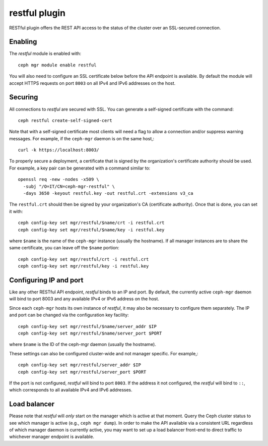 restful plugin
==============

RESTful plugin offers the REST API access to the status of the cluster
over an SSL-secured connection.

Enabling
--------

The *restful* module is enabled with::

  ceph mgr module enable restful

You will also need to configure an SSL certificate below before the
API endpoint is available.  By default the module will accept HTTPS
requests on port ``8003`` on all IPv4 and IPv6 addresses on the host.

Securing
--------

All connections to *restful* are secured with SSL.  You can generate a
self-signed certificate with the command::

  ceph restful create-self-signed-cert

Note that with a self-signed certificate most clients will need a flag
to allow a connection and/or suppress warning messages.  For example,
if the ``ceph-mgr`` daemon is on the same host,::

  curl -k https://localhost:8003/

To properly secure a deployment, a certificate that is signed by the
organization's certificate authority should be used.  For example, a key pair
can be generated with a command similar to::

  openssl req -new -nodes -x509 \
    -subj "/O=IT/CN=ceph-mgr-restful" \
    -days 3650 -keyout restful.key -out restful.crt -extensions v3_ca

The ``restful.crt`` should then be signed by your organization's CA
(certificate authority).  Once that is done, you can set it with::

  ceph config-key set mgr/restful/$name/crt -i restful.crt
  ceph config-key set mgr/restful/$name/key -i restful.key

where ``$name`` is the name of the ``ceph-mgr`` instance (usually the
hostname). If all manager instances are to share the same certificate,
you can leave off the ``$name`` portion::

  ceph config-key set mgr/restful/crt -i restful.crt
  ceph config-key set mgr/restful/key -i restful.key


Configuring IP and port
-----------------------

Like any other RESTful API endpoint, *restful* binds to an IP and
port.  By default, the currently active ``ceph-mgr`` daemon will bind
to port 8003 and any available IPv4 or IPv6 address on the host.

Since each ``ceph-mgr`` hosts its own instance of *restful*, it may
also be necessary to configure them separately. The IP and port
can be changed via the configuration key facility::

  ceph config-key set mgr/restful/$name/server_addr $IP
  ceph config-key set mgr/restful/$name/server_port $PORT

where ``$name`` is the ID of the ceph-mgr daemon (usually the hostname).

These settings can also be configured cluster-wide and not manager
specific.  For example,::

  ceph config-key set mgr/restful/server_addr $IP
  ceph config-key set mgr/restful/server_port $PORT

If the port is not configured, *restful* will bind to port ``8003``.
If the address it not configured, the *restful* will bind to ``::``,
which corresponds to all available IPv4 and IPv6 addresses.

Load balancer
-------------

Please note that *restful* will *only* start on the manager which
is active at that moment. Query the Ceph cluster status to see which
manager is active (e.g., ``ceph mgr dump``).  In order to make the
API available via a consistent URL regardless of which manager
daemon is currently active, you may want to set up a load balancer
front-end to direct traffic to whichever manager endpoint is
available.
